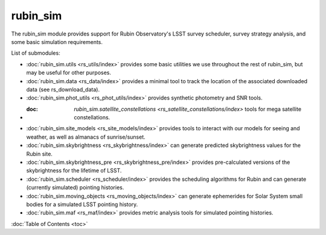 .. py:currentmodule:: rubin_sim

.. _rubin_sim:

#########
rubin_sim
#########

The rubin_sim module provides support for Rubin Observatory's LSST survey
scheduler, survey strategy analysis, and some basic simulation requirements.

List of submodules:

* :doc:`rubin_sim.utils <rs_utils/index>` provides some basic utilities we use throughout the rest of rubin_sim, but may be useful for other purposes.
* :doc:`rubin_sim.data <rs_data/index>` provides a minimal tool to track the location of the associated downloaded data (see rs_download_data).
* :doc:`rubin_sim.phot_utils <rs_phot_utils/index>` provides synthetic photometry and SNR tools.
* :doc: `rubin_sim.satellite_constellations <rs_satellite_constellations/index>` tools for mega satellite constellations.
* :doc:`rubin_sim.site_models <rs_site_models/index>` provides tools to interact with our models for seeing and weather, as well as almanacs of sunrise/sunset.
* :doc:`rubin_sim.skybrightness <rs_skybrightness/index>` can generate predicted skybrightness values for the Rubin site.
* :doc:`rubin_sim.skybrightness_pre <rs_skybrightness_pre/index>` provides pre-calculated versions of the skybrightness for the lifetime of LSST.
* :doc:`rubin_sim.scheduler <rs_scheduler/index>` provides the scheduling algorithms for Rubin and can generate (currently simulated) pointing histories.
* :doc:`rubin_sim.moving_objects <rs_moving_objects/index>` can generate ephemerides for Solar System small bodies for a simulated LSST pointing history.
* :doc:`rubin_sim.maf <rs_maf/index>` provides metric analysis tools for simulated pointing histories.


:doc:`Table of Contents <toc>`